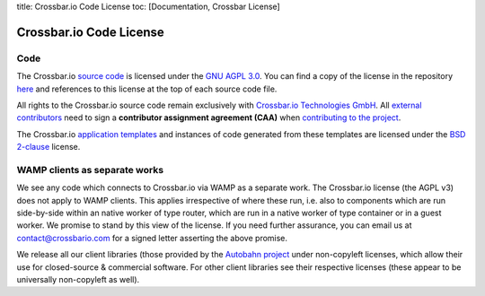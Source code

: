 title: Crossbar.io Code License toc: [Documentation, Crossbar License]

Crossbar.io Code License
========================

Code
----

The Crossbar.io `source
code <https://github.com/crossbario/crossbar/tree/master/crossbar>`__ is
licensed under the `GNU AGPL
3.0 <http://www.gnu.org/licenses/agpl-3.0.html>`__. You can find a copy
of the license in the repository
`here <https://github.com/crossbario/crossbar/blob/master/LICENSE>`__
and references to this license at the top of each source code file.

All rights to the Crossbar.io source code remain exclusively with
`Crossbar.io Technologies GmbH <http://crossbario.com/>`__. All
`external
contributors <https://github.com/crossbario/crossbar/blob/master/legal/contributors.md>`__
need to sign a **contributor assignment agreement (CAA)** when
`contributing to the
project <https://github.com/crossbario/crossbar/blob/master/CONTRIBUTING.md>`__.

The Crossbar.io `application
templates <https://github.com/crossbario/crossbar/tree/master/crossbar/templates>`__
and instances of code generated from these templates are licensed under
the `BSD 2-clause <http://opensource.org/licenses/BSD-2-Clause>`__
license.

WAMP clients as separate works
------------------------------

We see any code which connects to Crossbar.io via WAMP as a separate
work. The Crossbar.io license (the AGPL v3) does not apply to WAMP
clients. This applies irrespective of where these run, i.e. also to
components which are run side-by-side within an native worker of type
router, which are run in a native worker of type container or in a guest
worker. We promise to stand by this view of the license. If you need
further assurance, you can email us at contact@crossbario.com for a
signed letter asserting the above promise.

We release all our client libraries (those provided by the `Autobahn
project <http://autobahn.ws/>`__ under non-copyleft licenses, which
allow their use for closed-source & commercial software. For other
client libraries see their respective licenses (these appear to be
universally non-copyleft as well).
